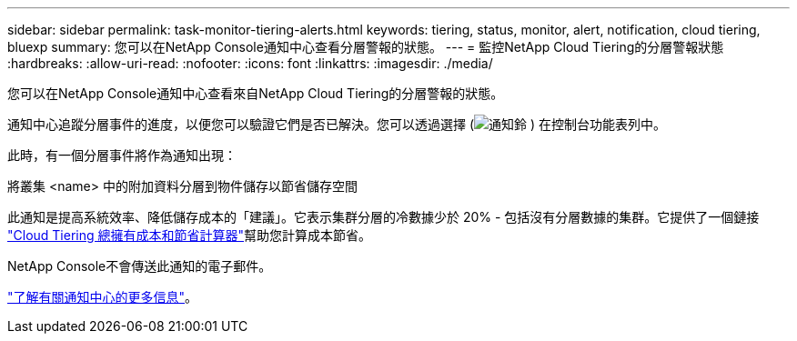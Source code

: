 ---
sidebar: sidebar 
permalink: task-monitor-tiering-alerts.html 
keywords: tiering, status, monitor, alert, notification, cloud tiering, bluexp 
summary: 您可以在NetApp Console通知中心查看分層警報的狀態。 
---
= 監控NetApp Cloud Tiering的分層警報狀態
:hardbreaks:
:allow-uri-read: 
:nofooter: 
:icons: font
:linkattrs: 
:imagesdir: ./media/


[role="lead"]
您可以在NetApp Console通知中心查看來自NetApp Cloud Tiering的分層警報的狀態。

通知中心追蹤分層事件的進度，以便您可以驗證它們是否已解決。您可以透過選擇 (image:icon_bell.png["通知鈴"] ) 在控制台功能表列中。

此時，有一個分層事件將作為通知出現：

將叢集 <name> 中的附加資料分層到物件儲存以節省儲存空間

此通知是提高系統效率、降低儲存成本的「建議」。它表示集群分層的冷數據少於 20% - 包括沒有分層數據的集群。它提供了一個鏈接 https://bluexp.netapp.com/cloud-tiering-service-tco["Cloud Tiering 總擁有成本和節省計算器"^]幫助您計算成本節省。

NetApp Console不會傳送此通知的電子郵件。

https://docs.netapp.com/us-en/bluexp-setup-admin/task-monitor-cm-operations.html["了解有關通知中心的更多信息"^]。
